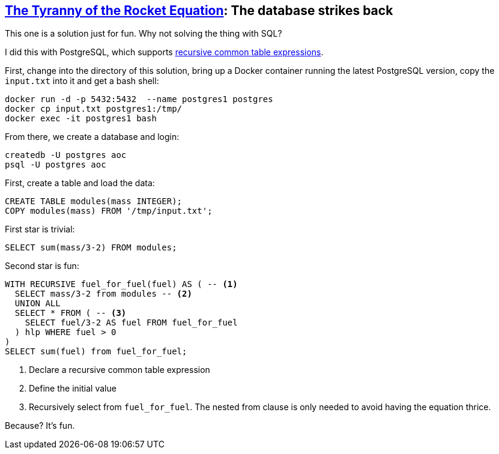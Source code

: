 == https://adventofcode.com/2019/day/1[The Tyranny of the Rocket Equation]: The database strikes back

This one is a solution just for fun. 
Why not solving the thing with SQL?

I did this with PostgreSQL, which supports https://www.postgresql.org/docs/11/queries-with.html[recursive common table expressions].

First, change into the directory of this solution, bring up a Docker container running the latest PostgreSQL version, copy the `input.txt` into it and get a bash shell:

[source,console]
----
docker run -d -p 5432:5432  --name postgres1 postgres
docker cp input.txt postgres1:/tmp/
docker exec -it postgres1 bash
----

From there, we create a database and login:

[source,console]
----
createdb -U postgres aoc
psql -U postgres aoc
----

First, create a table and load the data:

[source,sql]
----
CREATE TABLE modules(mass INTEGER);
COPY modules(mass) FROM '/tmp/input.txt';
----

First star is trivial:

[source,sql]
----
SELECT sum(mass/3-2) FROM modules;
----

Second star is fun:

[source,sql]
----
WITH RECURSIVE fuel_for_fuel(fuel) AS ( -- <1>
  SELECT mass/3-2 from modules -- <2>
  UNION ALL
  SELECT * FROM ( -- <3>
    SELECT fuel/3-2 AS fuel FROM fuel_for_fuel
  ) hlp WHERE fuel > 0
)
SELECT sum(fuel) from fuel_for_fuel;
----
<1> Declare a recursive common table expression
<2> Define the initial value
<3> Recursively select from `fuel_for_fuel`. The nested from clause is only needed to avoid having the equation thrice.

Because? It's fun.